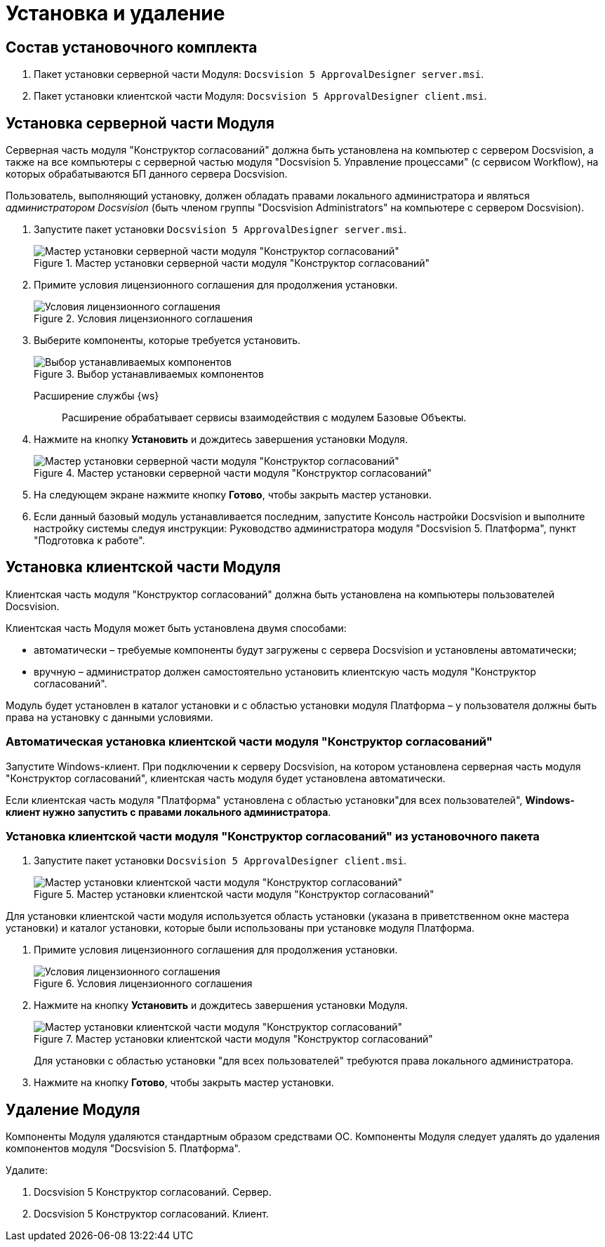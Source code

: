 = Установка и удаление

== Состав установочного комплекта

. Пакет установки серверной части Модуля: `Docsvision 5 ApprovalDesigner server.msi`.
. Пакет установки клиентской части Модуля: `Docsvision 5 ApprovalDesigner client.msi`.

== Установка серверной части Модуля

Серверная часть модуля "Конструктор согласований" должна быть установлена на компьютер с сервером Docsvision, а также +++на все компьютеры+++ с серверной частью модуля "Docsvision 5. Управление процессами" (с сервисом Workflow), на которых обрабатываются БП данного сервера Docsvision.

Пользователь, выполняющий установку, должен обладать правами локального администратора и являться _администратором Docsvision_ (быть членом группы "Docsvision Administrators" на компьютере с сервером Docsvision).

. Запустите пакет установки `Docsvision 5 ApprovalDesigner server.msi`.
+
.Мастер установки серверной части модуля "Конструктор согласований"
image::Install_s_1.png[Мастер установки серверной части модуля "Конструктор согласований"]
+
. Примите условия лицензионного соглашения для продолжения установки.
+
.Условия лицензионного соглашения
image::Install_s_2.png[Условия лицензионного соглашения]
+
. Выберите компоненты, которые требуется установить.
+
.Выбор устанавливаемых компонентов
image::install-components.png[Выбор устанавливаемых компонентов]
+
****
Расширение службы {ws}::
Расширение обрабатывает сервисы взаимодействия с модулем Базовые Объекты.
****
+
. Нажмите на кнопку *Установить* и дождитесь завершения установки Модуля.
+
.Мастер установки серверной части модуля "Конструктор согласований"
image::Install_s_3.png[Мастер установки серверной части модуля "Конструктор согласований"]
+
. На следующем экране нажмите кнопку *Готово*, чтобы закрыть мастер установки.
. Если данный базовый модуль устанавливается последним, запустите Консоль настройки Docsvision и выполните настройку системы следуя инструкции: Руководство администратора модуля "Docsvision 5. Платформа", пункт "Подготовка к работе".

== Установка клиентской части Модуля

Клиентская часть модуля "Конструктор согласований" должна быть установлена на компьютеры пользователей Docsvision.

.Клиентская часть Модуля может быть установлена двумя способами:
* автоматически – требуемые компоненты будут загружены с сервера Docsvision и установлены автоматически;
* вручную – администратор должен самостоятельно установить клиентскую часть модуля "Конструктор согласований".

Модуль будет установлен в каталог установки и с областью установки модуля Платформа – у пользователя должны быть права на установку с данными условиями.

=== Автоматическая установка клиентской части модуля "Конструктор согласований"

Запустите Windows-клиент. При подключении к серверу Docsvision, на котором установлена серверная часть модуля "Конструктор согласований", клиентская часть модуля будет установлена автоматически.

Если клиентская часть модуля "Платформа" установлена с областью установки"для всех пользователей", *Windows-клиент нужно запустить с правами локального администратора*.

=== Установка клиентской части модуля "Конструктор согласований" из установочного пакета

. Запустите пакет установки `Docsvision 5 ApprovalDesigner client.msi`.
+
.Мастер установки клиентской части модуля "Конструктор согласований"
image::Install_c_1.png[Мастер установки клиентской части модуля "Конструктор согласований"]

Для установки клиентской части модуля используется область установки (указана в приветственном окне мастера установки) и каталог установки, которые были использованы при установке модуля Платформа.

. Примите условия лицензионного соглашения для продолжения установки.
+
.Условия лицензионного соглашения
image::Install_c_2.png[Условия лицензионного соглашения]
+
. Нажмите на кнопку *Установить* и дождитесь завершения установки Модуля.
+
.Мастер установки клиентской части модуля "Конструктор согласований"
image::Install_c_3.png[Мастер установки клиентской части модуля "Конструктор согласований"]
+
Для установки с областью установки "для всех пользователей" требуются права локального администратора.
+
. Нажмите на кнопку *Готово*, чтобы закрыть мастер установки.

== Удаление Модуля

Компоненты Модуля удаляются стандартным образом средствами ОС. Компоненты Модуля следует удалять до удаления компонентов модуля "Docsvision 5. Платформа".

.Удалите:
. Docsvision 5 Конструктор согласований. Сервер.
. Docsvision 5 Конструктор согласований. Клиент.

